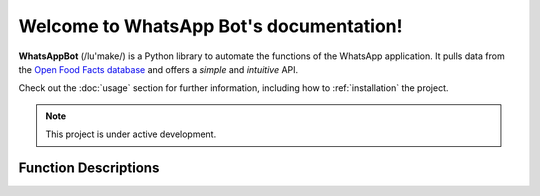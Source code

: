 Welcome to WhatsApp Bot's documentation!
========================================

**WhatsAppBot** (/lu'make/) is a Python library to automate the functions of the WhatsApp application.
It pulls data from the `Open Food Facts database <https://world.openfoodfacts.org/>`_
and offers a *simple* and *intuitive* API.

Check out the :doc:`usage` section for further information, including
how to :ref:`installation` the project.

.. note::

   This project is under active development.

Function Descriptions
---------------------

.. FunA::

   Description:
      Hello
   
   
